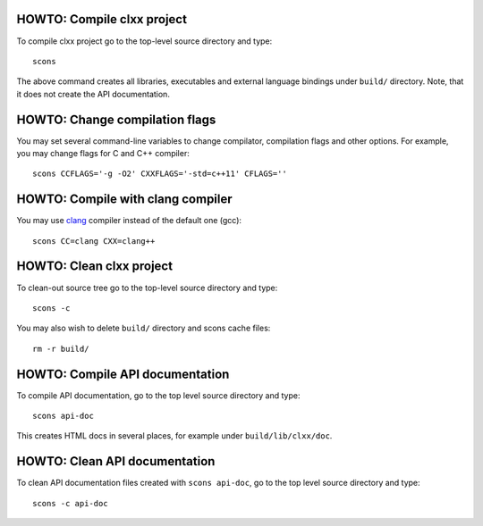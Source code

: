 HOWTO: Compile clxx project
```````````````````````````

To compile clxx project go to the top-level source directory and type::

    scons

The above command creates all libraries, executables and external language
bindings under ``build/`` directory. Note, that it does not create the API
documentation.

HOWTO: Change compilation flags
```````````````````````````````

You may set several command-line variables to change compilator, compilation
flags and other options. For example, you may change flags for C and C++
compiler::

    scons CCFLAGS='-g -O2' CXXFLAGS='-std=c++11' CFLAGS=''

HOWTO: Compile with clang compiler
``````````````````````````````````

You may use clang_ compiler instead of the default one (gcc)::

    scons CC=clang CXX=clang++

HOWTO: Clean clxx project
``````````````````````````

To clean-out source tree go to the top-level source directory and type::

    scons -c

You may also wish to delete ``build/`` directory and scons cache files::

    rm -r build/

HOWTO: Compile API documentation
````````````````````````````````

To compile API documentation, go to the top level source directory and type::

    scons api-doc

This creates HTML docs in several places, for example under
``build/lib/clxx/doc``.

HOWTO: Clean API documentation
``````````````````````````````

To clean API documentation files created with ``scons api-doc``, go to the top
level source directory and type::

    scons -c api-doc

.. _clang: http://clang.llvm.org/

.. <!--- vim: set expandtab tabstop=2 shiftwidth=2 syntax=rst: -->
